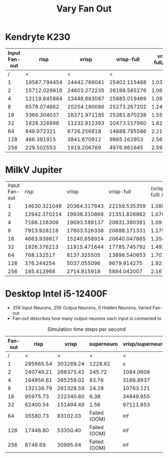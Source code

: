 #+title: Vary Fan Out

* Kendryte K230
#+PLOT: title:"K230 | Varied Fan-out, 256+256 Network, Fan-out 50%, 25% activity"
#+PLOT: set:"size ratio 0.5" set:"yrange [0:*]"
#+PLOT: set:"xlabel 'Input Neuron Fan-out'" set:"ylabel 'Runs per Second'" ind:1 set:"key right top" with:"lines linewidth 2" set:"xrange[1:256]"
#+PLOT: labels:("x" "risp" "vrisp" "vrisp-full")
|---------------+--------------+--------------+--------------+------------------|
| Input Fan-out |         risp |        vrisp |   vrisp-full | vrisp-full/vrisp |
|---------------+--------------+--------------+--------------+------------------|
|             / |            < |            < |            < |                  |
|             1 | 19587.794454 | 24442.766041 | 25402.115488 |        1.0392488 |
|             2 | 15712.029916 | 24603.272235 | 26198.585276 |        1.0648415 |
|             4 | 12119.845884 | 23448.693087 | 25685.019469 |        1.0953710 |
|             8 |  6576.074662 | 20254.190086 | 25273.267202 |        1.2478044 |
|            16 |  3366.304037 | 16371.971185 | 25381.870238 |        1.5503246 |
|            32 |  1628.326896 | 11232.812393 | 20473.217960 |        1.8226262 |
|            64 |   849.972321 |  6726.256818 | 14888.795586 |        2.2135336 |
|           128 |   466.391915 |  3841.670912 |  9865.162953 |        2.5679355 |
|           256 |   229.502553 |  1919.206769 |  4976.961645 |        2.5932389 |
|---------------+--------------+--------------+--------------+------------------|
#+TBLFM: $5=($4/$3)

* MilkV Jupiter
#+PLOT: title:"MilkV Jupiter | Varied Fan-out, 256+256 Network, 25% activity"
#+PLOT: set:"size ratio 0.5" set:"yrange [0:*]"
#+PLOT: set:"xlabel 'Input Neuron Fan-out'" set:"ylabel 'Runs per Second'" ind:1 set:"key right top" with:"lines linewidth 2" set:"xrange[1:256]"
#+PLOT: labels:("x" "risp" "vrisp" "vrisp-full")
| Input Fan-out |         risp |        vrisp |   vrisp-full | (vrisp - full) / vrisp |
|             1 | 14630.321048 | 20364.317643 | 22159.535359 |              1.0881551 |
|             2 | 12942.370214 | 19938.310866 | 21351.826862 |              1.0708945 |
|             4 |  7166.116309 | 19093.589137 | 20831.380391 |              1.0910144 |
|             8 |  7913.928118 | 17603.526338 | 20688.171331 |              1.1752288 |
|            16 |  4663.939817 | 15240.858914 | 20640.047885 |              1.3542575 |
|            32 |  1926.376213 | 11915.471644 | 17785.745792 |              1.4926598 |
|            64 |   768.132517 |  8137.325505 | 13898.540653 |              1.7079986 |
|           128 |   376.244254 |  5037.055096 |  9679.914275 |              1.9217408 |
|           256 |   185.412968 |  2714.815918 |  5884.042007 |              2.1673816 |
#+TBLFM: $5=($4/$3)


* Desktop Intel i5-12400F
#+PLOT: title:"Desktop | Varied Fan-out, Network 256+256, 25% activity"
#+PLOT: set:"size ratio 0.5" set:"yrange [0:*]"
#+PLOT: set:"xlabel 'Neuron Fan-out'" set:"ylabel 'Runs per Second'" ind:1 set:"key right top" with:"lines linewidth 2" set:"xrange[1:256]"
#+PLOT: labels:("x" "risp" "superneuro" "vrisp")
- 256 Input Neurons, 256 Output Neurons, 0 Hidden Neurons, Varied Fan-out
- Fan-out describes how many output neurons each input is connected to
#+ATTR_HTML: :align center
#+CAPTION: Simulation time steps per second
|---------+-----------+-----------+--------------+------------------|
| Fan-out |      risp |     vrisp |   superneuro | vrisp/superneuro |
|---------+-----------+-----------+--------------+------------------|
|       / |         < |         < |            < |                < |
|       1 | 295665.54 | 303269.24 |      1228.92 |                x |
|       2 | 240749.21 | 266375.42 |       245.72 |        1084.0608 |
|       4 | 164956.61 | 265259.02 |        83.76 |        3166.8937 |
|       8 | 132138.79 | 261328.59 |        24.28 |        10763.121 |
|      16 |  95975.73 | 222340.80 |         6.38 |        34849.655 |
|      32 |  62400.54 | 151494.49 |         1.56 |        97111.853 |
|      64 |  35580.73 |  83102.03 | Failed (OOM) |              inf |
|     128 |  17448.80 |  53350.40 | Failed (OOM) |              inf |
|     256 |   8746.69 |  30995.64 | Failed (OOM) |              inf |
|---------+-----------+-----------+--------------+------------------|
#+TBLFM: @4$5=($3/$4)::@5$5=($3/$4)::@6$5=($3/$4)::@7$5=($3/$4)::@8$5=($3/$4)
